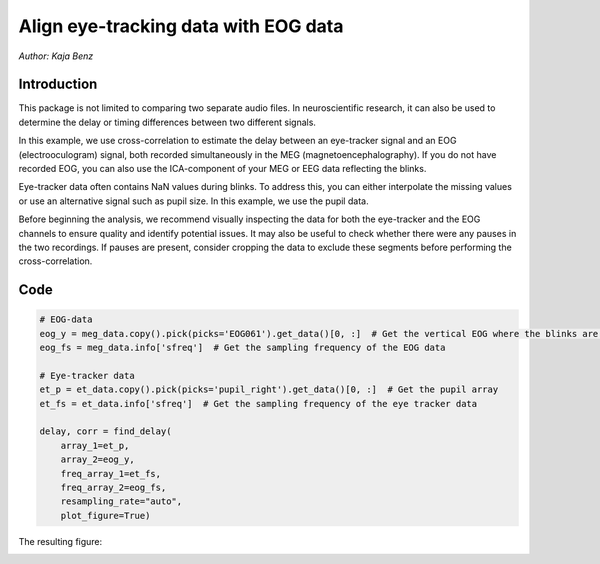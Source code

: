 Align eye-tracking data with EOG data
=====================================
*Author: Kaja Benz*

Introduction
------------
This package is not limited to comparing two separate audio files. In neuroscientific research, it can also be used to
determine the delay or timing differences between two different signals.

In this example, we use cross-correlation to estimate the delay between an eye-tracker signal and an EOG
(electrooculogram) signal, both recorded simultaneously in the MEG (magnetoencephalography). If you do not have
recorded EOG, you can also use the ICA-component of your MEG or EEG data reflecting the blinks.

Eye-tracker data often contains NaN values during blinks. To address this, you can either interpolate the missing
values or use an alternative signal such as pupil size. In this example, we use the pupil data.

Before beginning the analysis, we recommend visually inspecting the data for both the eye-tracker and the EOG
channels to ensure quality and identify potential issues. It may also be useful to check whether there were any pauses
in the two recordings. If pauses are present, consider cropping the data to exclude these segments before performing
the cross-correlation.

Code
----

.. code-block:: python

    # EOG-data
    eog_y = meg_data.copy().pick(picks='EOG061').get_data()[0, :]  # Get the vertical EOG where the blinks are most pronounced
    eog_fs = meg_data.info['sfreq']  # Get the sampling frequency of the EOG data

    # Eye-tracker data
    et_p = et_data.copy().pick(picks='pupil_right').get_data()[0, :]  # Get the pupil array
    et_fs = et_data.info['sfreq']  # Get the sampling frequency of the eye tracker data

    delay, corr = find_delay(
        array_1=et_p,
        array_2=eog_y,
        freq_array_1=et_fs,
        freq_array_2=eog_fs,
        resampling_rate="auto",
        plot_figure=True)

The resulting figure:

.. image:: ../images/figure_eye_tracking.png

